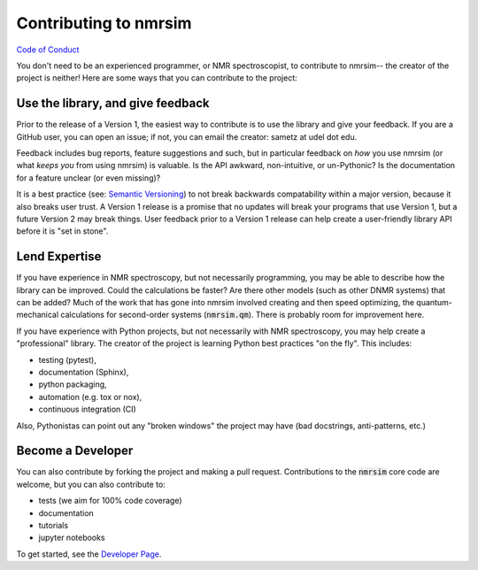 Contributing to nmrsim
======================

`Code of Conduct <https://github.com/sametz/nmrsim/blob/master/CODE_OF_CONDUCT.md>`_

You don't need to be an experienced programmer, or NMR spectroscopist,
to contribute to nmrsim--
the creator of the project is neither!
Here are some ways that you can contribute to the project:

Use the library, and give feedback
----------------------------------

Prior to the release of a Version 1,
the easiest way to contribute is to use the library
and give your feedback.
If you are a GitHub user, you can open an issue;
if not, you can email the creator: sametz at udel dot edu.

Feedback includes bug reports, feature suggestions and such,
but in particular feedback on *how* you use nmrsim
(or what *keeps you* from using nmrsim) is valuable.
Is the API awkward, non-intuitive, or un-Pythonic?
Is the documentation for a feature unclear (or even missing)?

It is a best practice
(see: `Semantic Versioning <https://semver.org/>`_)
to not break backwards compatability within a major version,
because it also breaks user trust.
A Version 1 release is a promise
that no updates will break your programs that use Version 1,
but a future Version 2 may break things.
User feedback prior to a Version 1 release can help create a user-friendly library API
before it is "set in stone".

Lend Expertise
--------------

If you have experience in NMR spectroscopy,
but not necessarily programming,
you may be able to describe how the library can be improved.
Could the calculations be faster?
Are there other models (such as other DNMR systems) that can be added?
Much of the work that has gone into nmrsim involved creating
and then speed optimizing,
the quantum-mechanical calculations for second-order systems
(:code:`nmrsim.qm`).
There is probably room for improvement here.

If you have experience with Python projects,
but not necessarily with NMR spectroscopy,
you may help create a "professional" library.
The creator of the project is learning Python best practices "on the fly".
This includes:

* testing (pytest),
* documentation (Sphinx),
* python packaging,
* automation (e.g. tox or nox),
* continuous integration (CI)

Also, Pythonistas can point out any "broken windows" the project may have
(bad docstrings, anti-patterns, etc.)

Become a Developer
------------------

You can also contribute by forking the project
and making a pull request.
Contributions to the :code:`nmrsim` core code are welcome,
but you can also contribute to:

* tests (we aim for 100% code coverage)
* documentation
* tutorials
* jupyter notebooks

To get started, see the
`Developer Page`_.

.. _Developer Page: DEVELOPERS.rst
